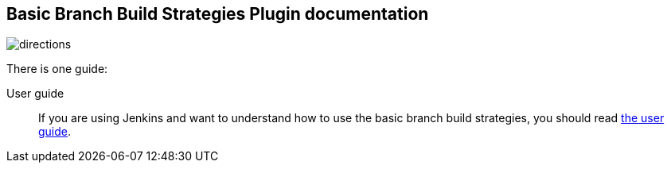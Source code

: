 == Basic Branch Build Strategies Plugin documentation

image::images/directions.png[]

There is one guide:

User guide::
If you are using Jenkins and want to understand how to use the basic branch build strategies, you should read link:user.adoc[the user guide].

